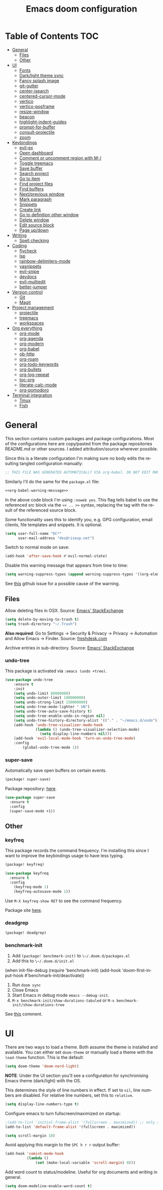 #+TITLE: Emacs doom configuration
#+LANGUAGE: en
#+PROPERTY: header-args :tangle config.el :cache yes :results silent :auto_tangle yes
#+STARTUP: inlineimages

#+ATTR_HTML: :style margin-left: auto; margin-right: auto;
[[./splash/doom-emacs-bw-light.svg]]
* Table of Contents :TOC:
- [[#general][General]]
  - [[#files][Files]]
  - [[#other][Other]]
- [[#ui][UI]]
  - [[#fonts][Fonts]]
  - [[#darklight-theme-sync][Dark/light theme sync]]
  - [[#fancy-splash-image][Fancy splash image]]
  - [[#git-gutter][git-gutter]]
  - [[#center-isearch][center-isearch]]
  - [[#centered-cursor-mode][centered-cursor-mode]]
  - [[#vertico][vertico]]
  - [[#vertico-posframe][vertico-posframe]]
  - [[#resize-window][resize-window]]
  - [[#beacon][beacon]]
  - [[#highlight-indent-guides][highlight-indent-guides]]
  - [[#prompt-for-buffer][prompt-for-buffer]]
  - [[#consult-projectile][consult-projectile]]
  - [[#zoom][zoom]]
- [[#keybindings][Keybindings]]
  - [[#evil-ex][evil-ex]]
  - [[#open-dashboard][Open dashboard]]
  - [[#comment-or-uncomment-region-with-m-][Comment or uncomment region with M-/]]
  - [[#toggle-treemacs][Toggle treemacs]]
  - [[#save-buffer][Save buffer]]
  - [[#search-project][Search project]]
  - [[#go-to-item][Go to item]]
  - [[#find-project-files][Find project files]]
  - [[#find-buffers][Find buffers]]
  - [[#nextprevious-window][Next/previous window]]
  - [[#mark-paragraph][Mark paragraph]]
  - [[#snippets][Snippets]]
  - [[#create-link][Create link]]
  - [[#go-to-definition-other-window][Go to definition other window]]
  - [[#delete-window][Delete window]]
  - [[#edit-source-block][Edit source block]]
  - [[#page-updown][Page up/down]]
- [[#writing][Writing]]
  - [[#spell-checking][Spell checking]]
- [[#coding][Coding]]
  - [[#flycheck][flycheck]]
  - [[#lsp][lsp]]
  - [[#rainbow-delimiters-mode][rainbow-delimiters-mode]]
  - [[#yasnippets][yasnippets]]
  - [[#evil-snipe][evil-snipe]]
  - [[#devdocs][devdocs]]
  - [[#evil-multiedit][evil-multiedit]]
  - [[#better-jumper][better-jumper]]
- [[#version-control][Version control]]
  - [[#git][Git]]
  - [[#magit][Magit]]
- [[#project-management][Project management]]
  - [[#projectile][projectile]]
  - [[#treemacs][treemacs]]
  - [[#workspaces][workspaces]]
- [[#org-everything][Org everything]]
  - [[#org-mode][org-mode]]
  - [[#org-agenda][org-agenda]]
  - [[#org-modern][org-modern]]
  - [[#org-babel][org-babel]]
  - [[#ob-http][ob-http]]
  - [[#org-roam][org-roam]]
  - [[#org-todo-keywords][org-todo-keywords]]
  - [[#org-bullets][org-bullets]]
  - [[#org-log-repeat][org-log-repeat]]
  - [[#toc-org][toc-org]]
  - [[#literate-calc-mode][literate-calc-mode]]
  - [[#org-pomodoro][org-pomodoro]]
- [[#terminal-integration][Terminal integration]]
  - [[#tmux][Tmux]]
  - [[#fish][Fish]]

* General
This section contains custom packages and package configurations. Most of the configurations here are copy/pasted from the package repositories README.md or other sources. I added attribution/source wherever possible.

Since this is a literate configuration I'm making sure no body edits the resulting tangled configuration manually:
#+name: org-babel-warning-message
#+begin_src emacs-lisp
;; THIS FILE WAS GENERATED AUTOMATICALLY VIA org-babel. DO NOT EDIT MANUALLY.
#+end_src

Similarly I'll do the same for the =package.el= file:
#+begin_src emacs-lisp :noweb yes :tangle packages.el
<<org-babel-warning-message>>
#+end_src
In the above code block I'm using =:noweb yes=. This flag tells babel to use the referenced src block via the ~<< .. >>~  syntax, replacing the tag with the result of the referenced source block.

Some functionality uses this to identify you, e.g. GPG configuration, email clients, file templates and snippets. It is optional.

#+begin_src emacs-lisp
(setq user-full-name "DC*"
      user-mail-address "des@riseup.net")
#+end_src

Switch to normal mode on save:
#+begin_src emacs-lisp
(add-hook 'after-save-hook #'evil-normal-state)
#+end_src

Disable this warning message that appears from time to time:

#+begin_src emacs-lisp
(setq warning-suppress-types (append warning-suppress-types '((org-element-cache))))
#+end_src

See [[https://github.com/nobiot/org-transclusion/issues/105][this]] github issue for a possible cause of the warning.

** Files
Allow deleting files in OSX. Source: [[https://emacs.stackexchange.com/a/15012][Emacs' StackExchange]]

#+begin_src emacs-lisp
(setq delete-by-moving-to-trash t)
(setq trash-directory "~/.Trash")
#+end_src

*Also required*: Go to Settings -> Security & Privacy -> Privacy -> Automation and Allow Emacs -> Finder. Source: [[https://ajar.freshdesk.com/support/solutions/articles/26000045119-install-error-not-authorized-to-send-apple-events-to-system-events-][freshdesk.com]]

Archive entries in sub-directory. Source: [[https://emacs.stackexchange.com/a/25020][Emacs' StackExchange]]
*** undo-tree
This package is activated via =:emacs (undo +tree)=.

#+begin_src emacs-lisp
(use-package undo-tree
    :ensure t
    :init
    (setq undo-limit 80000000)
    (setq undo-outer-limit 100000000)
    (setq undo-strong-limit 150000000)
    (setq undo-tree-mode-lighter " UN")
    (setq undo-tree-auto-save-history t)
    (setq undo-tree-enable-undo-in-region nil)
    (setq undo-tree-history-directory-alist '(("." . "~/emacs.d/undo")))
    (add-hook 'undo-tree-visualizer-mode-hook
              (lambda () (undo-tree-visualizer-selection-mode)
                (setq display-line-numbers nil)))
    (add-hook 'evil-local-mode-hook 'turn-on-undo-tree-mode)
    :config
        (global-undo-tree-mode 1))
#+end_src
*** super-save
Automatically save open buffers on certain events.

#+begin_src emacs-lisp :tangle packages.el
(package! super-save)
#+end_src

Package repository: [[https://github.com/bbatsov/super-save][here]].

#+begin_src emacs-lisp
(use-package super-save
  :ensure t
  :config
  (super-save-mode +1))
#+end_src
** Other
*** keyfreq
This package records the command frequency. I'm installing this since I want to improve the keybindings usage to have less typing.
#+begin_src emacs-lisp :tangle packages.el
(package! keyfreq)
#+end_src

#+begin_src emacs-lisp
(use-package keyfreq
  :ensure t
  :config
    (keyfreq-mode 1)
    (keyfreq-autosave-mode 1))
#+end_src

Use ~M-X keyfreq-show RET~ to see the command frequency.

Package site [[https://github.com/dacap/keyfreq][here]].
*** deadgrep
#+begin_src emacs-lisp :tangle packages.el
(package! deadgrep)
#+end_src
*** benchmark-init
1. Add ~(package! benchmark-init)~ to ~\~/.doom.d/packages.el~
2. Add this to ~\~/.doom.d/init.el~
#+begin_example elisp
    (when init-file-debug
    (require 'benchmark-init)
    (add-hook 'doom-first-input-hook #'benchmark-init/deactivate))
#+end_example
1. Run ~doom sync~
2. Close Emacs
3. Start Emacs in debug mode ~emacs --debug-init~.
4. ~M-x benchmark-init/show-durations-tabuled~ or ~M-x benchmark-init/show-durations-tree~

See [[https://github.com/doomemacs/doomemacs/issues/4498#issuecomment-753692913][this]] comment.
* UI
There are two ways to load a theme. Both assume the theme is installed and available. You can either set ~doom-theme~ or manually load a theme with the ~load-theme~ function. This is the default:

#+begin_src emacs-lisp
(setq doom-theme 'doom-nord-light)
#+end_src

*NOTE*: Under the UI section you'll see a configuration for synchronising Emacs theme (dark/light) with the OS.

This determines the style of line numbers in effect. If set to ~nil~, line numbers are disabled. For relative line numbers, set this to ~relative~.

#+begin_src emacs-lisp
(setq display-line-numbers-type t)
#+end_src

Configure emacs to turn fullscreen/maximized on startup:

#+begin_src emacs-lisp
;(add-to-list 'initial-frame-alist '(fullscreen . maximized)) ;; only starting frame
(add-to-list 'default-frame-alist '(fullscreen . maximized))
#+end_src

#+begin_src emacs-lisp
(setq scroll-margin 10)
#+end_src

Avoid applying this margin to the =SPC h r r= output buffer:
#+begin_src emacs-lisp :tangle yes
(add-hook 'comint-mode-hook
          (lambda ()
              (set (make-local-variable 'scroll-margin) 0)))

#+end_src

Add word count to status/modeline. Useful for org documents and writing in general.

#+begin_src emacs-lisp
(setq doom-modeline-enable-word-count t)
#+end_src

** Fonts
Doom exposes five (optional) variables for controlling fonts in Doom:

- ~doom-font~ -- the primary font to use
- ~doom-variable-pitch-font~ -- a non-monospace font (where applicable)
- ~doom-big-font~ -- used for ~doom-big-font-mode~; use this for presentations or streaming.
- ~doom-unicode-font~ -- for unicode glyphs
- ~doom-serif-font~ -- for the ~fixed-pitch-serif~ face

See ~C-h v doom-font~ for documentation and more examples of what they accept. For example:

If you or Emacs can't find your font, use ~M-x describe-font~ to look them up, ~M-x eval-region~ to execute elisp code, and ~M-x doom/reload-font~ to refresh your font settings. If Emacs still can't find your font, it likely wasn't installed correctly. Font issues are rarely Doom issues!

I'm using the following fonts at the moment. Nothing in particular about these fonts, only that they support glyphs and ligatures.

#+begin_src emacs-lisp
(setq doom-font-increment 1)
(setq doom-font (font-spec :family "JetBrainsMono Nerd Font" :size 14)) ;; Fira Code,  :weight 'medium, :size 12
(setq doom-unicode-font (font-spec :family "JetBrainsMono Nerd Font" :size 14))
(setq doom-variable-pitch-font (font-spec :family "Fira Sans" :size 14))
#+end_src

Instructions to install ~Fira Code~ can be found [[https://github.com/tonsky/FiraCode/wiki/Installing][here]]. Install =Fira Sans= via brew:
#+begin_example bash
brew tap homebrew/cask-fonts
brew install --cask font-fira-sans
#+end_example
Source: [[https://gist.github.com/muammar/a5ffb635eb7f532346a8e777b847f8a7?permalink_comment_id=3609035#gistcomment-3609035][gist comment]].

Run the following command to install ~JetBrains Mono Nerd Font~:
#+begin_example
brew install --cask font-jetbrains-mono-nerd-font
#+end_example

You can install other fonts with a similar command following [[https://github.com/ryanoasis/nerd-fonts#option-4-homebrew-fonts][these]] instructions. See comment [[https://www.reddit.com/r/DoomEmacs/comments/qqqbon/comment/hrlhkzn/?utm_source=share&utm_medium=web2x&context=3][here]] and more info can be found [[https://github.com/ryanoasis/nerd-fonts/blob/master/patched-fonts/JetBrainsMono/font-info.md][here]] as well.
#+begin_src emacs-lisp
(custom-theme-set-faces
    'user
    '(org-block ((t (:inherit fixed-pitch))))
    '(org-code ((t (:inherit (shadow fixed-pitch)))))
    '(org-document-info ((t (:foreground "dark orange"))))
    '(org-document-info-keyword ((t (:inherit (shadow fixed-pitch)))))
    '(org-indent ((t (:inherit (org-hide fixed-pitch)))))
    ;;'(org-link ((t (:foreground "royal blue" :underline t))))
    '(org-meta-line ((t (:inherit (font-lock-comment-face fixed-pitch)))))
    '(org-property-value ((t (:inherit fixed-pitch))) t)
    '(org-special-keyword ((t (:inherit (font-lock-comment-face fixed-pitch)))))
    '(org-table ((t (:inherit fixed-pitch :foreground "#83a598"))))
    '(org-tag ((t (:inherit (shadow fixed-pitch) :weight bold))))

    '(org-verbatim ((t (:inherit (shadow fixed-pitch))))))
#+end_src
** Dark/light theme sync
Emacs plus build supports OS integration for [[https://github.com/d12frosted/homebrew-emacs-plus#system-appearance-change][light/dark theme switching]].

#+begin_src emacs-lisp
(defun my/apply-theme (appearance)
  "Load theme, taking current system APPEARANCE into consideration."
  (mapc #'disable-theme custom-enabled-themes)
  (pcase appearance
    ('light (load-theme 'doom-nord-light t))
    ('dark (load-theme 'doom-nord t))))

(add-hook 'ns-system-appearance-change-functions #'my/apply-theme)
#+end_src

This will not work on non-Mac OSes. But [[https://github.com/doomemacs/doomemacs/issues/6424#issue-1251604264][here's]] way to do it.
** Fancy splash image
Configure Doom Emacs Splash image. Taken from [[https://gitlab.com/zzamboni/dot-doom/-/tree/master/splash][zzamboni/dot-doom]]. Alternative splash images can be found at [[https://github.com/jeetelongname/doom-banners][jeetelongname/doom-banners]] repository.

#+begin_src emacs-lisp
(setq fancy-splash-image "~/.doom.d/splash/doom-emacs-bw-light.svg")
#+end_src

You can have Emacs display image inline via ~#+STARTUP: inlineimages~. See the top of this document for an example.
** git-gutter
Show git gutter for unsaved changes, source: [[https://github.com/doomemacs/doomemacs/issues/2377#issuecomment-576117218][github comment]].

#+begin_src emacs-lisp
(after! git-gutter
  (setq git-gutter:update-interval 0.5))
#+end_src
** center-isearch
source: [[https://www.reddit.com/r/emacs/comments/6ewd0h/comment/dieb3dc/?utm_source=share&utm_medium=web2x&context=3][reddit comment]].

#+begin_src emacs-lisp
(advice-add 'evil-ex-search-next :after
            (lambda (&rest x) (evil-scroll-line-to-center (line-number-at-pos))))
(advice-add 'evil-ex-search-previous :after
            (lambda (&rest x) (evil-scroll-line-to-center (line-number-at-pos))))
#+end_src
** centered-cursor-mode
source: https://github.com/andre-r/centered-cursor-mode.el

#+begin_src emacs-lisp :tangle packages.el
(package! centered-cursor-mode)
#+end_src

#+begin_src emacs-lisp
(use-package centered-cursor-mode
  :demand
  :config
  ;; Optional, enables centered-cursor-mode in all buffers.
  ;;(global-centered-cursor-mode)
)
#+end_src

Note: ~global-centered-cursor-mode~ causes line jumps while typing on vterm. Disabling for the moment.
** TODO vertico
#+begin_src emacs-lisp
(use-package vertico
  :init
  (vertico-mode))
;; Persist history over Emacs restarts. Vertico sorts by history position.
(use-package savehist
  :init
  (savehist-mode))

;; Optionally use the `orderless' completion style.
(use-package orderless
  :init
  ;; Configure a custom style dispatcher (see the Consult wiki)
  ;; (setq orderless-style-dispatchers '(+orderless-dispatch)
  ;;       orderless-component-separator #'orderless-escapable-split-on-space)
  (setq completion-styles '(orderless basic)
        completion-category-defaults nil
        completion-category-overrides '((file (styles partial-completion)))))
#+end_src

The above snippet configures orderless, which enabled searching by keywords in whatever order.
** vertico-posframe
Ctrl+P / command launcher-like for M-x.

#+begin_src emacs-lisp :tangle packages.el
(package! vertico-posframe)
#+end_src

#+begin_src emacs-lisp
(use-package vertico-posframe
  :config
  (vertico-posframe-mode 1)
  (setq vertico-posframe-border-width 8
        vertico-posframe-width 120
        vertico-posframe-height 20
        vertico-posframe-min-height 10
        vertico-posframe-parameters
        '((left-fringe . 2)
          (right-fringe . 2))))
#+end_src

This package also works for selecting files and other similar components.
** resize-window
Easier window management with resize-window package. Currently I'm using some quite obnoxious keybindings for window resizing (I use windows a lot):
~M-`~, ~M-~~, ~M->~, ~M-<~ etc.

Resize-window package actually supports a transient.el-like flow (it's older than transient.el though) where after invoking the command ~M-x resize-window~ you can add a series of commands and apply them: make vertial window larger, create new split etc.

#+begin_src emacs-lisp :tangle packages.el
(package! resize-window)
#+end_src

There are only a few commands to learn, and they mimic the normal motions in emacs.

|---------+------------------------------------------------------------------------------------------------------|
| Command | Description                                                                                          |
|---------+------------------------------------------------------------------------------------------------------|
| n, N    | Makes the window vertically bigger, think scrolling down. Use N to enlarge 5 lines at once.          |
| p, P    | Makes the window vertically smaller, again, like scrolling. Use P to shrink 5 lines at once.         |
| f, F    | Makes the window horizontally bigger, like scrolling forward; F for five lines at once.              |
| b, B    | window horizontally smaller, B for five lines at once.                                               |
| r       | reset window layout to standard                                                                      |
| w       | cycle through windows so that you can adjust other window panes. W cycles in the opposite direction. |
| 2       | create a new horizontal split                                                                        |
| 3       | create a new vertical split                                                                          |
| 0       | delete the current window                                                                            |
| k       | kill all buffers and put window config on the stack                                                  |
| y       | make the window configuration according to the last config pushed onto the stack                     |
| ?       | Display menu listing commands                                                                        |
|---------+------------------------------------------------------------------------------------------------------|

#+begin_src emacs-lisp
(map! "M-§" #'resize-window)
#+end_src

Package repository [[https://github.com/dpsutton/resize-window][here]].
** beacon
I'm having trouble with theme doom-nord and a vterm-terminals. vterm terminal windows don't have modeline, so it's hard to see where's the cursor if you're jumping between a few of them (as in a few vertial and horizontal windows).

This package light the cursor when a (large) movement is performed, useful when jumping around.

#+begin_src emacs-lisp :tangle packages.el
(package! beacon)
#+end_src

#+begin_src emacs-lisp
(use-package beacon
    :ensure t
    :config
        (beacon-mode 1)
        (setq beacon-size 10))
#+end_src

Package [[https://github.com/Malabarba/beacon][here]].
** highlight-indent-guides
On a fresh Emacs 28.1 install I started to see the highlight indent guides changing colour when a new frame is open (!). The following seems to correct the issue:

#+begin_src emacs-lisp
(after! highlight-indent-guides
  (highlight-indent-guides-auto-set-faces))
#+end_src

Source: [[https://github.com/doomemacs/doomemacs/issues/2666#issuecomment-596700175][github]]
** prompt-for-buffer
Use =SPC w V= (vertical split + follow) or =SPC w S= (horizontal split + follow).

Split to the right and below! Source: [[https://tecosaur.github.io/emacs-config/config.html#windows][here]].

#+begin_src emacs-lisp
(setq evil-vsplit-window-right t
      evil-split-window-below t)
#+end_src

#+begin_src emacs-lisp
(defadvice! prompt-for-buffer (&rest _)
  :after 'evil-window-split (consult-projectile))
(defadvice! prompt-for-vbuffer (&rest _)
  :after 'evil-window-vsplit (consult-projectile))
#+end_src

Use =M-n= to create a new empty buffer. The following advices will automatically move the buffer window to the right and invoice =consult-projectile=.

#+begin_src emacs-lisp
(map! "M-n"
     'evil-window-vnew)
(defadvice! vnew-righthand (&rest _)
  :after 'evil-window-vnew (+evil/window-move-right))
(defadvice! vnew-dashboard (&rest _)
  :after 'evil-window-vnew (+doom-dashboard/open (selected-frame)))
(defadvice! vnew-projectile (&rest _)
  :after 'evil-window-vnew (consult-projectile))
#+end_src
** TODO consult-projectile
Package repository: [[https://gitlab.com/OlMon/consult-projectile][gitlab]].

#+begin_src emacs-lisp :tangle packages.el
(package! consult-projectile)
#+end_src

=consult-projectile= is a consult source to integrate with projectile.
** TODO zoom
#+begin_src emacs-lisp :tangle packages.el
(package! zoom)
#+end_src

#+begin_src emacs-lisp
(use-package zoom
    :config
    (zoom-mode 0)
    (global-set-key (kbd "C-x =") 'zoom))
#+end_src
* Keybindings
Explicitely define the Mac modifiers:

#+begin_src emacs-lisp
(setq mac-command-modifier 'meta) ; make cmd key do Meta
(setq mac-option-modifier 'super) ; make opt key do Super
(setq mac-control-modifier 'control) ; make Control key do Control
#+end_src
Source: [[http://xahlee.info/emacs/emacs/emacs_hyper_super_keys.html][here]].

#+begin_src emacs-lisp
(map! "M-v" 'clipboard-yank)
(map! "M-c" 'copy-region-as-kill)
#+end_src

** TODO evil-ex
#+begin_src emacs-lisp
(map! "M-;" 'execute-extended-command)
(map! :n "M-<return>" 'execute-extended-command)
#+end_src
** TODO Open dashboard
#+begin_src emacs-lisp
(map! :leader :desc "Open Dashboard" "d" #'+doom-dashboard/open)
#+end_src
** TODO Comment or uncomment region with M-/
#+begin_src emacs-lisp
(map! :ne "M-/" #'comment-or-uncomment-region)
#+end_src
** Toggle treemacs
Toggle treemacs with M-t (tree):

#+begin_src emacs-lisp
(map! "M-t" #'+treemacs/toggle)
#+end_src
** Save buffer
Quickly save buffer with ~M-s~ (save).

#+begin_src emacs-lisp
(map! "M-s" #'save-buffer)
#+end_src
** Search project
Search project's contents with ~M-r~ (regexp).

#+begin_src emacs-lisp
(map! "M-r" #'+default/search-project)
#+end_src

Also use ~SPC s s~ to search matching characters on the current buffer.
** Go to item
Use =M-m= for jump into a menu item (section in the buffer).

#+begin_src emacs-lisp
(map! "M-m" #'consult-imenu)
(defadvice! expand-folds-imenu(&rest _)
  :before 'consult-imenu (+org/open-all-folds))
(defadvice! expand-folds-imenu(&rest _)
  :before '+default/search-buffer (+org/open-all-folds))
#+end_src
** Find project files
~M-p~: find file in project, also ~SPC SPC~. Prefer consult for everything.

#+begin_src emacs-lisp
(map! "M-f" #'consult-projectile)
(map! :leader "SPC" 'consult-projectile)

(map! "M-p" #'projectile-find-file)
#+end_src
** Find buffers
#+begin_src emacs-lisp
(map! "M-b" #'+vertico/switch-workspace-buffer)
#+end_src
** Next/previous window
#+begin_src emacs-lisp
(map! "M-]" #'next-window-any-frame)
(map! "M-[" #'previous-window-any-frame)
#+end_src
** Mark paragraph
Visually selects the paragraph. Execute multiple times to expand the selection or move the cursor.

#+begin_src emacs-lisp
(global-set-key (kbd "C-c v p") 'er/mark-paragraph)
(global-set-key (kbd "C-c v w") 'er/mark-word)
#+end_src

Use ~C-c v p~ to *v*isual select a *p*aragraph and ~C-c v w~ to select a word under cursor.

Worth checking out [[https://www.johndcook.com/blog/2017/08/09/selecting-things-in-emacs/][this]] article.
** TODO Snippets
#+begin_src emacs-lisp
(map! "M-i" #'yas-insert-snippet)
#+end_src
** TODO Create link
Overrides ~consult-goto-line~.
#+begin_src emacs-lisp
  (map! "M-l" #'org-insert-link)
#+end_src
** TODO Go to definition other window
Use =M-g= to find reference in other window.

#+begin_src emacs-lisp
(map! "M-g" #'xref-find-definitions-other-window)
#+end_src

=g d= changes my context when I just want to peek at the definition of a method. So quickly jumping in other-window work just fine for me.
** TODO Delete window
Use =s-w= to delete window or workspace (last window is preserved).
** TODO Edit source block
Edit source block in capture buffer.
#+begin_src emacs-lisp
(global-set-key (kbd "C-c e") 'org-edit-src-code)
#+end_src
** TODO Page up/down
#+begin_src emacs-lisp
(map! "M-d" 'evil-scroll-down)
(map! "M-u" 'evil-scroll-up)
#+end_src
* Writing
** Spell checking
Change dictionary with the following:

#+begin_src emacs-lisp
(use-package ispell
  :defer t)

(use-package flyspell
  :defer t)
#+end_src

#+begin_example
ispell-change-dictionary
#+end_example

Or use the following configuration:

#+begin_src emacs-lisp
(setq ispell-dictionary "british")
#+end_src

Use ~z-=~ to get spelling corrections while under a word.

Doom Emacs also come with these 2 packages for grammar checking:

- [[https://github.com/mhayashi1120/Emacs-langtool][Langtool]]
- [[https://github.com/bnbeckwith/writegood-mode][Writegood-mode]]

*** Langtool
For langtool package you need to install the underlying tool languagetool, which is a java package. See instructions [[https://docs.doomemacs.org/latest/#/prerequisites][here]].

Configure language:

#+begin_src emacs-lisp
(setq langtool-default-language "en-GB")
#+end_src

#+begin_src emacs-lisp
(defun langtool-autoshow-detail-popup (overlays)
  (when (require 'popup nil t)
    ;; Do not interrupt current popup
    (unless (or popup-instances
                ;; suppress popup after type `C-g` .
                (memq last-command '(keyboard-quit)))
      (let ((msg (langtool-details-error-message overlays)))
        (popup-tip msg)))))

(setq langtool-autoshow-message-function
      'langtool-autoshow-detail-popup)
#+end_src

*** Writegood
Check the [[https://matt.might.net/articles/shell-scripts-for-passive-voice-weasel-words-duplicates/][original article]] for writegood.
* Coding
** flycheck
Most classes/php files I'm working with are quite large and cause a large number of errors to popup. I'm topping up the error threshold to avoid a warning during start up:

#+begin_src emacs-lisp
(setq flycheck-checker-error-threshold 5000)
#+end_src

Most projects I work with are somewhat following the PSR12 standard, so let's configure flycheck to respect that:
#+begin_src emacs-lisp
(setq flycheck-phpcs-standard "psr12")
#+end_src
** lsp
I'm working on a large series of interrelated projects which work well under the same directory structure (code/{project1, project2, project3}).
The downside is that this causes LSP to complain about the large number of files and file descriptors it uses.

So I'm forced to top up the default threshold via this variable:

#+begin_src emacs-lisp
(setq lsp-file-watch-threshold 5000)
#+end_src

#+begin_src emacs-lisp
(with-eval-after-load 'lsp-mode
  (add-to-list 'lsp-file-watch-ignored-directories "[/\\\\]vendor\\'")
  (add-to-list 'lsp-file-watch-ignored-directories "[/\\\\]misc-dev-contrib\\~")
  (add-to-list 'lsp-file-watch-ignored-directories "[/\\\\]misc\\'")
  (add-to-list 'lsp-file-watch-ignored-directories "[/\\\\]push-notifications\\'")
  (add-to-list 'lsp-file-watch-ignored-directories "[/\\\\]main\\'")
  (add-to-list 'lsp-file-watch-ignored-directories "[/\\\\]kantox-sdk-guzzle5\\'")
  (add-to-list 'lsp-file-watch-ignored-directories "[/\\\\]ecadmin\\'")
  (add-to-list 'lsp-file-watch-ignored-directories "[/\\\\]docs-api-swagger\\'")
  (add-to-list 'lsp-file-watch-ignored-directories "[/\\\\]docs-network-api-swagger\\'")
  (add-to-list 'lsp-file-watch-ignored-directories "[/\\\\]dbmigration\\'")
  (add-to-list 'lsp-file-watch-ignored-directories "[/\\\\]admin-v2\\'")
  (add-to-list 'lsp-file-watch-ignored-directories "[/\\\\]static\\'")
  (add-to-list 'lsp-file-watch-ignored-directories "[/\\\\]sandbox\\'")
  (add-to-list 'lsp-file-watch-ignored-directories "[/\\\\]rtb\\'")
  (add-to-list 'lsp-file-watch-ignored-directories "[/\\\\]management\'")
  ;; or
  (add-to-list 'lsp-file-watch-ignored-files "[/\\\\]\\.my-files\\'"))
  #+end_src

 #+begin_src emacs-lisp
(use-package lsp-ui
  :after lsp-mode
  :defer t)

(setq lsp-idle-delay 0.1
    company-minimum-prefix-length 4
    company-idle-delay 0.1
    company-tooltip-minimum-width 50
    company-tooltip-maximum-width 50
    lsp-ui-doc-include-signature t
    lsp-ui-doc-max-width 100
    lsp-ui-doc-max-height 20
    lsp-ui-doc-enable t)

(use-package lsp-treemacs
  :defer t)
 #+end_src

 #+begin_src emacs-lisp
(setq lsp-headerline-breadcrumb-enable t)
(setq lsp-headerline-breadcrumb-segments '(symbols))
(setq lsp-headerline-breadcrumb-icons-enable t)
(setq lsp-headerline-breadcrumb-enable-diagnostics nil)
 #+end_src

 #+begin_src emacs-lisp
(map! "M-x" 'lsp-ui-peek-find-references)

 #+end_src
** rainbow-delimiters-mode
Rainbow colouring for brackets and other delimiters in prog mode. Package: [[https://elpa.nongnu.org/nongnu/rainbow-delimiters.html][nongnu elpa]].

#+begin_src emacs-lisp :tangle packages.el
(package! rainbow-delimiters)
#+end_src

#+begin_src emacs-lisp
(add-hook 'prog-mode-hook #'rainbow-delimiters-mode)
#+end_src
** yasnippets
I'm using [[https://github.com/joaotavora/yasnippet][Yasnippets]] package to manage code snippets. As per the instructions:

#+begin_src emacs-lisp :tangle no
(use-package yasnippet
  :defer t
  :config (yas-global-mode 1))
#+end_src

*Warning*: I had to disable (:tangle no) yas-global-mode since it interfered with LSP/company-mode. Throwing errors trying to display completions on PHP-mode.
With this settings disabled now both company mode and yas-snippets work just fine.

Note: I'm disabling the following due to poor performance:
#+begin_src emacs-lisp :tangle no
(require 'package)
(add-to-list 'package-archives
             '("melpa" . "http://melpa.org/packages/") t)
(package-initialize)
#+end_src

Additionally I'm installing pre-defined snippets with the package [[The above instructions also setup the package][Yasnippets-snippets]]:
#+begin_src emacs-lisp
(use-package yasnippet-snippets
  :defer t)
#+end_src

As per the [[package-refresh-contents][instructions]] I'm configuring melpa archive repositories. After that the command ~package-refresh-contents~ must be ran to be able to pull updates from it:

- ~M-x package-refresh-contents~
- ~M-x package-install yasnippet-snippets~

In the code above I'm actually requiring the package via lisp, which should install and load it.

There's an additional package with extra snippets maintained by the Doom Emacs' github organization: [[https://github.com/doomemacs/snippets][doomemacs/snippets]]

I'm also imported several snippets from [[https://github.com/cartolari/yasnippet-vim-snippets][cartolari/yasnippet-vim-snippets]] repository, primarily [[https://github.com/cartolari/yasnippet-vim-snippets/tree/master/snippets/php-mode][php-mode]].

Tip: Use M-x yas-describe-tables to see the list of snippets and edit them.
** evil-snipe
This package provides a way to quickly navigate through a buffer with ~s~ and ~S~ for forward and backward 2-character search.

#+begin_src emacs-lisp :tangle packages.el
(package! evil-snipe)
#+end_src

Once it finds a 2-character match it jumps to it. You can jump to further matches with ~;~ (or ~,~ to jump backwards).

#+begin_src emacs-lisp
(use-package evil-snipe
  :defer t
  :config
  (setq evil-snipe-scope 'visible)
  (setq evil-snipe-repeat-scope 'buffer)
  (setq evil-snipe-spillover-scope 'whole-buffer)
)
#+end_src

The above code snippet configures evil-snipe to use a "fallback" scope when the default scope doesn't find a match. The default scope is bind to the current line, the "spillover" (or "fallback") scope is useful when configured with a larger scope, in this case 'whole-buffer.

The full list of scopes are:

|---------------+--------------------------------------------------------------|
| Scope         | Description                                                  |
|               |                                                              |
|---------------+--------------------------------------------------------------|
| line          | Rest of the current line after cursor                        |
| buffer        | Rest of the buffer after cursor                              |
| visible       | Rest of the _visible_ buffer after cursor                      |
| whole-line    | Same as ~line~ but highlights on either side of cursor         |
| whole-buffer  | Same as ~buffer~ but highlights all matches in buffer          |
| whole-visible | Same as ~visible~ but highlights all _visible_ matches in buffer |
|               |                                                              |
|---------------+--------------------------------------------------------------|
** devdocs
This package somewhat expands on Doom Emacs' [[https://docs.doomemacs.org/latest/modules/tools/lookup/][lookup]] functionality.

#+begin_src emacs-lisp :tangle packages.el
(package! devdocs)
#+end_src

The ~SPC s o~ opens up documentation for the current symbol under cursor in the default browser. I didn't like to require a browser to navigate documentation as I don't want to leave the code I'm working on to check on something.

Alternatively it can be configured to use ~eww~ instead. Which is way better. But the problem is devdocs require javascript to work correctly (it can work offline, but still requires a browser and javascript enabled).

This package uses devdocs generated documentation (downloads it) and queries it offline, showing it on a separate window/buffer.

#+begin_src emacs-lisp
(use-package devdocs
  :ensure t)

(global-set-key (kbd "C-h D") 'devdocs-lookup)
#+end_src

Use ~C-h D~ or ~SPC h D~ to search for the symbol under cursor. Note: The documentation will not be displayed right away, you'll need to press RET on the given symbol.
** evil-multiedit
evil-multiedit is a multi-cursor implementation. This enables you to visually select matching characters and edit them simultaneously.

#+begin_src emacs-lisp
  (map! "M-k" #'evil-multiedit-match-symbol-and-prev
    "M-j" #'evil-multiedit-match-symbol-and-next)
#+end_src

The evil-multiedit package is enabled via ~:ui multiple-cursors~.

In the above snippet I'm configuring M-j, M-k since the default keybindings are mapped to other actions such as isearch: see [[https://emacs.stackexchange.com/q/73234][this]] stackoverflow question and [[https://github.com/doomemacs/doomemacs/issues/3461][this]] Github issue.

I initially wanted to use M-D, M-d but it's actually mapped to page down (C-d, C-u, page down, page up), which to me it's essential to navigate a large file.

M-u is mapped to revert-buffer.
** better-jumper
Better jump (remember jump list).

#+begin_src emacs-lisp :tangle packages.el
(package! better-jumper)
#+end_src

#+begin_src emacs-lisp
(use-package better-jumper
  :ensure t
  :config
  (better-jumper-mode +1))
(with-eval-after-load 'evil-maps
  (define-key evil-motion-state-map (kbd "C-o") 'better-jumper-jump-backward)
  (define-key evil-motion-state-map (kbd "C-i") 'better-jumper-jump-forward))
#+end_src

Use with C-o to jump out of the last item and C-i to jump in to the next item in the list.
* Version control
** Git
Configure user and email address:
#+begin_src bash :tangle no
git config --local user.email "des@riseup.net"
git config --local user.name "DC*"
#+end_src

This configuration applies to the repository the command is running on (--local). You can apply global (i.e. to all repositories) replacing --local with the flag --global.
** Magit
[[https://magit.vc/][Magit]] is a deal-breaker type of package for Emacs. It forever changes the way you interact with Git (Goodbye cli!).

#+begin_src emacs-lisp
(after! magit
    (setq git-commit-summary-max-length 100))
#+end_src
Anyway, in the above code setting the commit's summary max length to 100 so I'm not bothered with auto-formattig in commit's title/descriptions.
* Project management
** projectile
#+begin_src emacs-lisp
(after! projectile
   (setq projectile-project-search-path '("~/sys-vagrant/code")))
#+end_src
** treemacs
Enable treemacs and never move to treemacs with other-window as well as disabling wrap around:

#+begin_src emacs-lisp
(use-package treemacs
  :defer t
  :config
  (setq treemacs-is-never-other-window t
        treemacs-wrap-around nil
        treemacs-display-current-project-exclusively t
        treemacs-follow-mode t))
#+end_src

Take a look at more configuration options in [[https://github.com/Alexander-Miller/treemacs#configuration][github]].

Ensure treemacs-projectile integration:

#+begin_src emacs-lisp :tangle no
(package! treemacs-projectile)
#+end_src

#+begin_src emacs-lisp :tangle no
(use-package treemacs-projectile
  :after (treemacs projectile)
  :ensure t)
#+end_src

Ensure treemacs-magit integration:

#+begin_src emacs-lisp
(use-package treemacs-magit
  :after (treemacs magit)
  :ensure t)

#+end_src

Ensure treemacs-persp integration:

#+begin_src emacs-lisp :tangle no
(use-package treemacs-persp ;;treemacs-perspective if you use perspective.el vs. persp-mode
  :after (treemacs persp-mode) ;;or perspective vs. persp-mode
  :ensure t
  :config (treemacs-set-scope-type 'Perspectives))
#+end_src
** workspaces
#+begin_src emacs-lisp
(defun me/switch-workspace-in-new-frame ()
  (interactive)
  (select-frame (make-frame))
  (toggle-frame-maximized)
  (call-interactively #'+workspace/load))
(map! "M-." #'me/switch-workspace-in-new-frame)
#+end_src
* Org everything
** org-mode
If you use ~org~ and don't want your org files in the default location below, change ~org-directory~. It must be set before org loads!

#+begin_src emacs-lisp
(setq org-directory "~/org/")
(after! org
  (setq
    org-startup-folded nil
    org-hide-emphasis-markers t))

(defun me/org-disable-line-numbers-mode()
  (display-line-numbers-mode -1))

; File mode specification error: (void-function me/org-disable-hl-indent-mode)
(defun me/org-disable-indent-mode()
  (setq org-indent-mode -1))

(defun me/org-disable-git-gutter-mode()
  (git-gutter-mode -1))

(defun me/org-enable-literate-calc-minor-mode()
  (literate-calc-minor-mode 1))

(defun me/org-disable-hl-indent-guides()
  (highlight-indent-guides-mode -1))

(add-hook 'org-mode-hook 'visual-line-mode)
(add-hook 'org-mode-hook 'me/org-disable-indent-mode)
(add-hook 'org-mode-hook 'variable-pitch-mode)
(add-hook 'org-mode-hook 'me/org-disable-line-numbers-mode)
(add-hook 'org-mode-hook 'me/org-disable-hl-indent-guides)
(add-hook 'org-mode-hook 'me/org-enable-literate-calc-minor-mode)

;; see https://github.com/doomemacs/doomemacs/issues/4815#issue-834176237
(add-to-list 'git-gutter:disabled-modes 'org-mode)
#+end_src

Disable company-mode (autocompletions) on org-mode (i.e. prose):
#+begin_src emacs-lisp
(setq company-global-modes '(not org-mode))
#+end_src

#+begin_src emacs-lisp
(setq org-archive-location (concat "archive/archive-"
                                   (format-time-string "%Y%m" (current-time)) ".org_archive::"))
#+end_src

Do not create bookmarks on last org-capture:
#+begin_src emacs-lisp
(setq org-capture-bookmark nil)
#+end_src

** TODO org-agenda
#+begin_src emacs-lisp
(map! "M-o" 'org-agenda)
#+end_src
Custom agenda commands! \o/

#+begin_src emacs-lisp
(setq org-agenda-custom-commands
      '(
        ("w" "List :work: TODO/INPROGRESS/NEXT"
          ((tags "work/TODO|INPROGRESS|NEXT")))
        ("p" "List :personal: TODO/INPROGRESS/NEXT"
            ((tags "personal/TODO|INPROGRESS|NEXT")))
        ("P" "List :projects: TODO/INPROGRESS/NEXT"
            ((tags "projects/TODO|INPROGRESS|NEXT")))
        ("e" "List :emacs: TODO/INPROGRESS/NEXT"
            ((tags "emacs/TODO|INPROGRESS|NEXT")))
        ("l" "List :learning:"
            ((tags "learning")))
    ))
#+end_src

Source: [[https://stackoverflow.com/a/34660219][stackoverflow]].

Sorting strategy:

#+begin_src emacs-lisp
(setq org-agenda-sorting-strategy '((agenda priority-down todo-state-down)
                                    (todo priority-down todo-state-down)
                                    (tags priority-down todo-state-down)
                                    (search priority-down todo-state-down category-keep)))
#+end_src

See documentation [[https://orgmode.org/org.html#Sorting-of-agenda-items][here]].
** TODO org-modern
It's overkill but I'm using =org-modern= to prettify symbols such as +title and +begin_src. I'm actually happy with =org-bullets=.

#+begin_src emacs-lisp :tangle packages.el
(package! org-modern)
#+end_src

#+begin_src emacs-lisp
(use-package org-modern
  :config
  (setq org-modern-star nil)
  (setq org-modern-timestamp nil)
  (setq org-modern-todo nil)
  (setq org-modern-tag nil)
  (setq org-modern-statistics nil)
  (setq org-modern-hide-stars nil)
  (global-org-modern-mode)
  (custom-set-faces
   '(org-modern-block-name ((t nil)))))
#+end_src
** TODO org-babel
#+begin_src emacs-lisp :tangle packages.el
(package! org-auto-tangle)
#+end_src

#+begin_src emacs-lisp
(use-package org-auto-tangle
  :defer t
  :hook (org-mode . org-auto-tangle-mode)
  :config
  (setq org-auto-tangle-default nil))
#+end_src
** TODO ob-http
#+begin_src emacs-lisp :tangle packages.el
(package! ob-http)
#+end_src

#+begin_src emacs-lisp
(use-package! ob-http
  :commands org-babel-execute:http)
#+end_src
** org-roam
Org-roam is a package to create a non-hierarchical knowledge base. The package is meant to be used as a Zettelkasten note taking tool.

#+begin_src emacs-lisp
(use-package org-roam
  :custom
  (org-roam-directory "~/org/roam")
  (org-roam-index-file "~/org/roam/index.org")
  )
#+end_src

We're making only a few configurations only since Doom Emacs already integrates the package via ~:editor (org +roam)~.

#+begin_src emacs-lisp
(defun me/counsel-ag-roam ()
 "Do counsel-ag on the org roam directory"
 (interactive)
 (counsel-ag nil org-roam-directory))
#+end_src

Search org-roam notes via consult (source: [[https://github.com/jgru/consult-org-roam#installation][here]]):

#+begin_src emacs-lisp :tangle packages.el
(package! consult-org-roam)

#+end_src
#+begin_src emacs-lisp
(use-package consult-org-roam
   :ensure t
   :init
   (require 'consult-org-roam)
   ;; Activate the minor-mode
   (consult-org-roam-mode 1)
   :custom
   (consult-org-roam-grep-func #'consult-ripgrep)
   :config
   ;; Eventually suppress previewing for certain functions
   (consult-customize
    consult-org-roam-forward-links
    :preview-key (kbd "M-.")))

(map! :leader
      :desc "Search via consult"
      "n r S" #'consult-org-roam-search)
#+end_src

Keybinding example (see this [[https://rameezkhan.me/adding-keybindings-to-doom-emacs/][blog]]).
** org-todo-keywords
Custom ~org-todo-keywords~. It needs to be wrapper in (~after! ..~) block to apply correctly (see [[https://github.com/doomemacs/doomemacs/issues/2913#issuecomment-614773557][comment]]).

#+begin_src emacs-lisp
(after! org
    (setq org-todo-keywords
        '((sequence  "PROJ(p)" "TODO(t)" "NEXT(n)" "WAITING(w)" "INPROGRESS(i)" "|" "DONE(d)" "CANCELED(c)")))
    (setq org-tag-alist '(("personal" . ?p) ("projects" . ?P) ("learning" . ?l) ("@home" . ?h) ("work" . ?w) ("@computer" . ?c) ("errands" . ?e)))
    )
#+end_src

I'm also configuring a few tags to classify items under.
** org-bullets
This package is a lightweight alternative to [[https://github.com/minad/org-modern][org-modern]]. Project page [[https://github.com/sabof/org-bullets][here]].

I opted for this package rather than org-modern since the latter was rather invasive changing for example the look of dates, tags etc.

#+begin_src emacs-lisp :tangle packages.el
(package! org-bullets)
#+end_src

#+begin_src emacs-lisp
(use-package org-bullets
  :ensure t
  :config
    (add-hook 'org-mode-hook (lambda () (org-bullets-mode 1)))
  )
#+end_src

In the above block I'm enabling the org-bullets-mode after ~org-mode~ is enabled (see documentation [[https://orgmode.org/worg/doc.html][here]].)
** org-log-repeat
Disable log lines on repeat tasks.

#+begin_src emacs-lisp
(use-package org
  :config
    (setq org-log-repeat nil)
)
#+end_src

This code disables logging status changes on TODO and agenda entries.
** toc-org
This package automatically generates and maintains a Table of Contents for Org and Markdown files.

#+begin_src emacs-lisp :tangle packages.el
(package! toc-org)
#+end_src

Package repository [[https://github.com/snosov1/toc-org][here]]. See configuration options and usage [[https://github.com/snosov1/toc-org#use][here]].
** TODO literate-calc-mode
Enable with ~literate-calc-minor-mode~. Use ~literate-calc-insert-results~ to copy results into buffer.

Package repository: [[https://github.com/sulami/literate-calc-mode.el][github]].

#+begin_src emacs-lisp :tangle packages.el
(package! literate-calc-mode)
#+end_src

#+begin_src emacs-lisp
(use-package literate-calc-mode
  :ensure t)
#+end_src

See article [[https://blog.sulami.xyz/posts/literate-calc-mode/][here]].
** TODO org-pomodoro
=org-pomodoro= package uses =org-clock=. This latter shows the task title in the modeline, sometimes this title is lengthy making it hard to see the Pomodoro's timer. So I'm disabling it:
#+begin_src emacs-lisp :tangle yes
(setq org-clock-clocked-in-display nil)
(setq org-pomodoro-format "%s")
(setq org-pomodoro-finished-sound "~/.doom.d/resources/bell-ring-01.wav")
(setq org-pomodoro-start-sound "~/.doom.d/resources/bell-ring-01.wav")
(setq org-pomodoro-long-break-sound "~/.doom.d/resources/bell-ring-01.wav")
(setq org-pomodoro-short-break-sound "~/.doom.d/resources/bell-ring-01.wav")
(setq org-pomodoro-ticking-sound "~/.doom.d/resources/bell-ring-01.wav")
(setq org-pomodoro-overtime-sound "~/.doom.d/resources/bell-ring-01.wav")
(setq org-pomodoro-start-sound-p t)
(setq org-pomodoro-short-break-length 10)
#+end_src
* Terminal integration
There's several packages to integrate terminal-workflows into Emacs. Some of these are =shell=, =term=, =shell=. I'll be using =vterm= and I'll referring to this package for the rest of this section.

=vterm= offers a fully featured terminal emulation layer for Emacs. It works by leveraging ~libvterm~ library, which powers xterm. Check [[https://www.youtube.com/watch?v=8oNycFLwKfE][this presentation]] for an introduction and walkthrough. Find more in [[https://emacsconf.org/2020/talks/30/][this talk]]. Find the main repository [[https://github.com/akermu/emacs-libvterm][here]].

Since it leverages ~libvterm~ it requires a extra steps for the installation. Check out the Doom Emacs' [[https://docs.doomemacs.org/latest/modules/term/vterm/][instructions]].

#+begin_src emacs-lisp
(use-package vterm
  :custom
  (vterm-shell "fish"))
#+end_src

I'm using ~vterm~ with [[https://github.com/tmux/tmux/wiki][tmux]] for multiplexing and [[fishshell.com/][fish]] as the shell. Down below I'll describe the configurations I use.

*WARNING*: I'm currently moving away from Tmux-in-Emacs workflow. Preferring instead using the Emacs provided window/pane management. While this is not as powerful as Tmux it does reduces the setup complexity.

Daily workflow:

1. Create a new workspace for the shell (~SPC TAB n~)
   (ideally save and re-open a workspace for the shell with ~SPC TAB s~ / ~SPC TAB l~)
2. Use tmux with resurrect plugin to load pre-configured panels (~C-A C-R~ to reload panels, ~C-A C-S~ to save panels)
   Essential [[https://github.com/tmux-plugins/tmux-resurrect][Tmux resurrect]] plugin. [[https://github.com/desyncr/tmux][My tmux config]] with keybindings, theme and plugins.
3. Hack away!

#+begin_src emacs-lisp
(defun me/switch-workspace ()
  (interactive)
  (call-interactively #'+workspace/switch-to))

(map! :leader
    :desc "Switch workspace"
    "TAB TAB" #'me/switch-workspace)
#+end_src
** Tmux
Find my tmux configuration in [[https://github.com/desyncr/tmux][this]] repository. The important bits there are:

1. Set up the shell to use:

#+begin_example
set-option -g default-shell /usr/bin/fish
#+end_example

2. Configure the terminal color support

#+begin_example
set -ag terminal-overrides ",xterm-256color:RGB"
set  -g default-terminal "tmux-256color"
#+end_example

This part might be tricky to setup correctly since it requires the shell and terminal emulator support to match.

3. Enable plugin manager

  #+begin_example
set -g @plugin 'tmux-plugins/tpm'
  #+end_example

4. Configure theme

  #+begin_example
set -g @tmux_power_theme 'sky'
set -g @plugin 'wfxr/tmux-power'
  #+end_example

** Fish
I'm using fish shell with basic configurations. Essentially abbrevs (aliases). Additionally to that I'm using the [[https://github.com/starship/starship][starship shell theme]].

Install startship theme with the following command:

#+begin_example
curl -sS https://starship.rs/install.sh | sh
#+end_example

Then you'll need to update your ~./config/fish/config.fish~ with the following line:

#+begin_example
starship init fish | source
#+end_example

For terminal integration checkout [[https://github.com/akermu/emacs-libvterm#shell-side-configuration][these]] instructions.

#+begin_src bash :tangle no
# emacs integration
function vterm_printf;
    if begin; [  -n "$TMUX" ]  ; and  string match -q -r "screen|tmux" "$TERM"; end
        # tell tmux to pass the escape sequences through
        printf "\ePtmux;\e\e]%s\007\e\\" "$argv"
    else if string match -q -- "screen*" "$TERM"
        # GNU screen (screen, screen-256color, screen-256color-bce)
        printf "\eP\e]%s\007\e\\" "$argv"
    else
        printf "\e]%s\e\\" "$argv"
    end
end

function vterm_cmd --description 'Run an Emacs command among the ones been defined in vterm-eval-cmds.'
    set -l vterm_elisp ()
    for arg in $argv
        set -a vterm_elisp (printf '"%s" ' (string replace -a -r '([\\\\"])' '\\\\\\\\$1' $arg))
    end
    vterm_printf '51;E'(string join '' $vterm_elisp)
end
function find_file
    set -q argv[1]; or set argv[1] "."
    vterm_cmd find-file (realpath "$argv")
end

# emacs prompt
function vterm_prompt_end;
    vterm_printf '51;A'(whoami)'@'(hostname)':'(pwd)
end
functions --copy fish_prompt vterm_old_fish_prompt
function fish_prompt --description 'Write out the prompt; do not replace this. Instead, put this at end of your file.'
    # Remove the trailing newline from the original prompt. This is done
    # using the string builtin from fish, but to make sure any escape codes
    # are correctly interpreted, use %b for printf.
    printf "%b" (string join "\n" (vterm_old_fish_prompt))
    vterm_prompt_end
end
#+end_src

The above block is the fish configuration to enable opening files from vterm into emacs via =find_file <filename>= .
